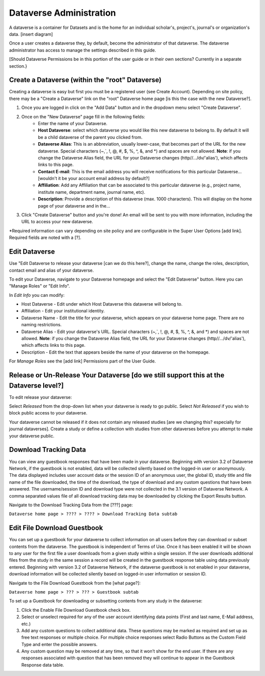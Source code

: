 Dataverse Administration
++++++++++++++++++++++++++++

A dataverse is a container for Datasets and is the home for an individual
scholar's, project's, journal's or organization's data.
[insert diagram]

Once a user creates a dataverse they, by default, become the
administrator of that dataverse. The dataverse administrator has access
to manage the settings described in this guide.

[Should Dataverse Permissions be in this portion of the user guide or in their own sections? Currently in a separate section.}

Create a Dataverse (within the "root" Dataverse)
===================================================

Creating a dataverse is easy but first you must be a registered user (see Create Account).
Depending on site policy, there may be a "Create a Dataverse" link on
the "root" Dataverse home page [is this the case with the new Dataverse?]. 

#. Once you are logged in click on the "Add Data" button and in the dropdown menu select "Create Dataverse".
#. Once on the "New Dataverse" page fill in the following fields:
    * Enter the name of your Dataverse.
    * **Host Dataverse**: select which dataverse you would like this new dataverse to belong to. By default it will be a child dataverse of the parent you clicked from.
    * **Dataverse Alias**: This is an abbreviation, usually lower-case, that becomes part of the URL for the new dataverse. Special characters (~,\`, !, @, #, $, %, ^, &, and \*) and spaces are not allowed. **Note**: if you change the Dataverse Alias field, the URL for your Dataverse changes (http//.../dv/'alias'), which affects links to this page.
    * **Contact E-mail**: This is the email address you will receive notifications for this particular Dataverse... [wouldn't it be your account email address by default?]
    * **Affiliation**: Add any Affiliation that can be associated to this particular dataverse (e.g., project name, institute name, department name, journal name, etc).
    * **Description**: Provide a description of this dataverse (max. 1000 characters). This will display on the home page of your dataverse and in the...
3. Click "Create Dataverse" button and you're done! An email will be sent to you with more information, including the URL to access your new dataverse.

\*Required information can vary depending on site policy and are configurable in the Super User Options [add link]. Required fields are noted with a [?].

Edit Dataverse 
=================

Use "Edit Dataverse to release your dataverse [can we do this here?], change the name, change the roles, description, contact email and alias of your
dataverse. 

To edit your Dataverse, navigate to your Dataverse homepage and select the "Edit Dataverse" button. Here you can
"Manage Roles" or "Edit Info".

In *Edit Info* you can modify:

-  Host Dataverse - Edit under which Host Dataverse this dataverse will belong to.
-  Affiliation - Edit your institutional identity.
-  Dataverse Name - Edit the title for your dataverse, which appears on
   your dataverse home page. There are no naming restrictions.
-  Dataverse Alias - Edit your dataverse's URL. Special characters
   (~,\`, !, @, #, $, %, ^, &, and \*) and spaces are not allowed.
   **Note**: if you change the Dataverse Alias field, the URL for your
   Dataverse changes (http//.../dv/'alias'), which affects links to this
   page.
-  Description - Edit the text that appears beside the
   name of your dataverse on the homepage.
   
For *Manage Roles* see the [add link] Permissions part of the User Guide.

Release or Un-Release Your Dataverse [do we still support this at the Dataverse level?]
=================================================================

To edit release your dataverse:

Select *Released* from the drop-down list when your dataverse is ready
to go public. Select *Not Released* if you wish to block public access
to your dataverse.

Your dataverse cannot be released if it does not contain any released
studies [are we changing this? especially for journal dataverses]. Create a study or define a collection with studies from other
dataverses before you attempt to make your dataverse public.

Download Tracking Data
======================

You can view any guestbook responses that have been made in your
dataverse. Beginning with version 3.2 of Dataverse Network, if the
guestbook is not enabled, data will be collected silently based on the
logged-in user or anonymously. The data displayed includes user account
data or the session ID of an anonymous user, the global ID, study title
and file name of the file downloaded, the time of the download, the type
of download and any custom questions that have been answered. The
username/session ID and download type were not collected in the 3.1
version of Dataverse Network. A comma separated values file of all
download tracking data may be downloaded by clicking the Export Results
button.

Navigate to the Download Tracking Data from the [???] page:

``Dataverse home page > ???? > ???? > Download Tracking Data subtab``

Edit File Download Guestbook
==============================

You can set up a guestbook for your dataverse to collect information on
all users before they can download or subset contents from the
dataverse. The guestbook is independent of Terms of Use. Once it has
been enabled it will be shown to any user for the first file a user
downloads from a given study within a single session. If the user
downloads additional files from the study in the same session a record
will be created in the guestbook response table using data previously
entered. Beginning with version 3.2 of Dataverse Network, if the
dataverse guestbook is not enabled in your dataverse, download
information will be collected silently based on logged-in user
information or session ID.

Navigate to the File Download Guestbook from the [what page?]:

``Dataverse home page > ??? > ??? > Guestbook subtab``

To set up a Guestbook for downloading or subsetting contents from any study in the dataverse:

#. Click the Enable File Download Guestbook check box.
#. Select or unselect required for any of the user account identifying
   data points (First and last name, E-Mail address, etc.)
#. Add any custom questions to collect additional data. These questions
   may be marked as required and set up as free text responses or
   multiple choice. For multiple choice responses select Radio Buttons
   as the Custom Field Type and enter the possible answers.
#. Any custom question may be removed at any time, so that it won’t show
   for the end user. If there are any responses associated with question
   that has been removed they will continue to appear in the Guestbook
   Response data table.





